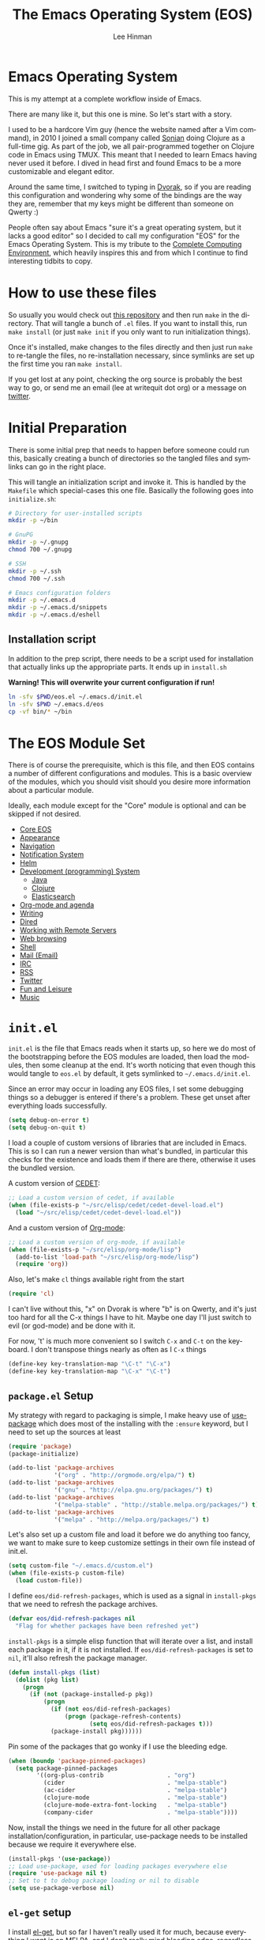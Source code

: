 #+TITLE: The Emacs Operating System (EOS)
#+AUTHOR: Lee Hinman
#+EMAIL: lee@writequit.org
#+LANGUAGE: en
#+PROPERTY: header-args:emacs-lisp :tangle yes
#+PROPERTY: header-args:sh :eval no
#+HTML_HEAD: <link rel="stylesheet" href="https://dakrone.github.io/org2.css" type="text/css" />
#+EXPORT_EXCLUDE_TAGS: noexport
#+OPTIONS: H:4 num:nil toc:t \n:nil @:t ::t |:t ^:{} -:t f:t *:t
#+OPTIONS: skip:nil d:(HIDE) tags:not-in-toc
#+STARTUP: fold nodlcheck lognotestate content

* Emacs Operating System
This is my attempt at a complete workflow inside of Emacs.

There are many like it, but this one is mine. So let's start with a story.

I used to be a hardcore Vim guy (hence the website named after a Vim command),
in 2010 I joined a small company called [[http://sonian.com/][Sonian]] doing Clojure as a full-time gig.
As part of the job, we all pair-programmed together on Clojure code in Emacs
using TMUX. This meant that I needed to learn Emacs having never used it before.
I dived in head first and found Emacs to be a more customizable and elegant
editor.

Around the same time, I switched to typing in [[https://en.wikipedia.org/wiki/Dvorak_Simplified_Keyboard][Dvorak]], so if you are reading this
configuration and wondering why some of the bindings are the way they are,
remember that my keys might be different than someone on Qwerty :)

People often say about Emacs "sure it's a great operating system, but it lacks a
good editor" so I decided to call my configuration "EOS" for the Emacs Operating
System. This is my tribute to the [[http://doc.rix.si/cce/cce.html][Complete Computing Environment]], which heavily
inspires this and from which I continue to find interesting tidbits to copy.

* How to use these files

So usually you would check out [[https://github.com/dakrone/eos/][this repository]] and then run =make= in the
directory. That will tangle a bunch of =.el= files. If you want to install this,
run =make install= (or just =make init= if you only want to run initialization
things).

Once it's installed, make changes to the files directly and then just run =make=
to re-tangle the files, no re-installation necessary, since symlinks are set up
the first time you ran =make install=.

If you get lost at any point, checking the org source is probably the best way
to go, or send me an email (lee at writequit dot org) or a message on [[https://twitter.com/thnetos][twitter]].

* Initial Preparation
There is some initial prep that needs to happen before someone could run this,
basically creating a bunch of directories so the tangled files and symlinks can
go in the right place.

This will tangle an initialization script and invoke it. This is handled by the
=Makefile= which special-cases this one file. Basically the following goes into
=initialize.sh=:

#+BEGIN_SRC sh :tangle initialize.sh
# Directory for user-installed scripts
mkdir -p ~/bin

# GnuPG
mkdir -p ~/.gnupg
chmod 700 ~/.gnupg

# SSH
mkdir -p ~/.ssh
chmod 700 ~/.ssh

# Emacs configuration folders
mkdir -p ~/.emacs.d
mkdir -p ~/.emacs.d/snippets
mkdir -p ~/.emacs.d/eshell
#+END_SRC

** Installation script
In addition to the prep script, there needs to be a script used for installation
that actually links up the appropriate parts. It ends up in =install.sh=

*Warning! This will overwrite your current configuration if run!*

#+BEGIN_SRC sh :tangle install.sh :eval no
ln -sfv $PWD/eos.el ~/.emacs.d/init.el
ln -sfv $PWD ~/.emacs.d/eos
cp -vf bin/* ~/bin
#+END_SRC

* The EOS Module Set
There is of course the prerequisite, which is this file, and then EOS contains a
number of different configurations and modules. This is a basic overview of the
modules, which you should visit should you desire more information about a
particular module.

Ideally, each module except for the "Core" module is optional and can be skipped
if not desired.

- [[./eos-core.org][Core EOS]]
- [[./eos-appearance.org][Appearance]]
- [[./eos-navigation.org][Navigation]]
- [[./eos-notify.org][Notification System]]
- [[./eos-helm.org][Helm]]
- [[./eos-develop.org][Development (programming) System]]
  - [[./eos-java.org][Java]]
  - [[./eos-clojure.org][Clojure]]
  - [[./eos-es.org][Elasticsearch]]
- [[./eos-org.org][Org-mode and agenda]]
- [[./eos-writing.org][Writing]]
- [[./eos-dired.org][Dired]]
- [[./eos-remote.org][Working with Remote Servers]]
- [[./eos-web.org][Web browsing]]
- [[./eos-shell.org][Shell]]
- [[./eos-mail.org][Mail (Email)]]
- [[./eos-irc.org][IRC]]
- [[./eos-rss.org][RSS]]
- [[./eos-twitter.org][Twitter]]
- [[./eos-leisure.org][Fun and Leisure]]
- [[./eos-music.org][Music]]

* =init.el=

=init.el= is the file that Emacs reads when it starts up, so here we do most of
the bootstrapping before the EOS modules are loaded, then load the modules, then
some cleanup at the end. It's worth noticing that even though this would tangle
to =eos.el= by default, it gets symlinked to =~/.emacs.d/init.el=.

Since an error may occur in loading any EOS files, I set some debugging things
so a debugger is entered if there's a problem. These get unset after everything
loads successfully.

#+BEGIN_SRC emacs-lisp
(setq debug-on-error t)
(setq debug-on-quit t)
#+END_SRC

I load a couple of custom versions of libraries that are included in Emacs. This
is so I can run a newer version than what's bundled, in particular this checks
for the existence and loads them if there are there, otherwise it uses the
bundled version.

A custom version of [[http://cedet.sourceforge.net/][CEDET]]:

#+BEGIN_SRC emacs-lisp
;; Load a custom version of cedet, if available
(when (file-exists-p "~/src/elisp/cedet/cedet-devel-load.el")
  (load "~/src/elisp/cedet/cedet-devel-load.el"))
#+END_SRC

And a custom version of [[http://orgmode.org/][Org-mode]]:

#+BEGIN_SRC emacs-lisp
;; Load a custom version of org-mode, if available
(when (file-exists-p "~/src/elisp/org-mode/lisp")
  (add-to-list 'load-path "~/src/elisp/org-mode/lisp")
  (require 'org))
#+END_SRC

Also, let's make =cl= things available right from the start

#+BEGIN_SRC emacs-lisp
(require 'cl)
#+END_SRC

I can't live without this, "x" on Dvorak is where "b" is on Qwerty, and it's
just too hard for all the C-x things I have to hit. Maybe one day I'll just
switch to evil (or god-mode) and be done with it.

For now, 't' is much more convenient so I switch =C-x= and =C-t= on the
keyboard. I don't transpose things nearly as often as I =C-x= things

#+BEGIN_SRC emacs-lisp
(define-key key-translation-map "\C-t" "\C-x")
(define-key key-translation-map "\C-x" "\C-t")
#+END_SRC

** =package.el= Setup
My strategy with regard to packaging is simple, I make heavy use of [[https://github.com/jwiegley/use-package][use-package]]
which does most of the installing with the =:ensure= keyword, but I need to set
up the sources at least

#+BEGIN_SRC emacs-lisp
(require 'package)
(package-initialize)

(add-to-list 'package-archives
             '("org" . "http://orgmode.org/elpa/") t)
(add-to-list 'package-archives
             '("gnu" . "http://elpa.gnu.org/packages/") t)
(add-to-list 'package-archives
             '("melpa-stable" . "http://stable.melpa.org/packages/") t)
(add-to-list 'package-archives
             '("melpa" . "http://melpa.org/packages/") t)
#+END_SRC

Let's also set up a custom file and load it before we do anything too fancy, we
want to make sure to keep customize settings in their own file instead of
init.el.

#+BEGIN_SRC emacs-lisp
(setq custom-file "~/.emacs.d/custom.el")
(when (file-exists-p custom-file)
  (load custom-file))
#+END_SRC

I define =eos/did-refresh-packages=, which is used as a signal in =install-pkgs=
that we need to refresh the package archives.

#+begin_src emacs-lisp
(defvar eos/did-refresh-packages nil
  "Flag for whether packages have been refreshed yet")
#+end_src

=install-pkgs= is a simple elisp function that will iterate over a list, and
install each package in it, if it is not installed. If
=eos/did-refresh-packages= is set to =nil=, it'll also refresh the package
manager.

#+begin_src emacs-lisp
(defun install-pkgs (list)
  (dolist (pkg list)
    (progn
      (if (not (package-installed-p pkg))
          (progn
            (if (not eos/did-refresh-packages)
                (progn (package-refresh-contents)
                       (setq eos/did-refresh-packages t)))
            (package-install pkg))))))
#+end_src

Pin some of the packages that go wonky if I use the bleeding edge.

#+BEGIN_SRC emacs-lisp
(when (boundp 'package-pinned-packages)
  (setq package-pinned-packages
        '((org-plus-contrib                  . "org")
          (cider                             . "melpa-stable")
          (ac-cider                          . "melpa-stable")
          (clojure-mode                      . "melpa-stable")
          (clojure-mode-extra-font-locking   . "melpa-stable")
          (company-cider                     . "melpa-stable"))))
#+END_SRC

Now, install the things we need in the future for all other package
installation/configuration, in particular, use-package needs to be installed
because we require it everywhere else.

#+BEGIN_SRC emacs-lisp
(install-pkgs '(use-package))
;; Load use-package, used for loading packages everywhere else
(require 'use-package nil t)
;; Set to t to debug package loading or nil to disable
(setq use-package-verbose nil)
#+END_SRC

** =el-get= setup
I install [[https://github.com/dimitri/el-get/][el-get]], but so far I haven't really used it for much, because
everything I want is on MELPA, and I don't really mind bleeding edge,
regardless, it's there if I want it.

#+BEGIN_SRC emacs-lisp
(add-to-list 'load-path "~/.emacs.d/el-get/el-get")

(unless (require 'el-get nil 'noerror)
  (with-current-buffer
      (url-retrieve-synchronously
       "https://raw.githubusercontent.com/dimitri/el-get/master/el-get-install.el")
    (goto-char (point-max))
    (eval-print-last-sexp)))

(add-to-list 'el-get-recipe-path "~/.emacs.d/el-get-user/recipes")
;;(el-get 'sync)
#+END_SRC

** Module setup

And now, let's start things up by loading all of the modules. I'd eventually
like to keep the module list in an org table and reference it here, but I'm not
quite sure how that would work for tangling, so for now it's hard-coded

#+BEGIN_SRC emacs-lisp
(defvar after-eos-hook nil
  "Hooks to run after all of the EOS has been loaded")

(defvar emacs-start-time (current-time)
  "Time Emacs was started.")

;; Installed by `make install`
(add-to-list 'load-path "~/.emacs.d/eos/")

;; The EOS modules
(require 'eos-core)
(require 'eos-helm)
(require 'eos-appearance)
(require 'eos-navigation)
(require 'eos-notify)
(require 'eos-develop)
(require 'eos-es)
(require 'eos-org)
(require 'eos-writing)
(require 'eos-dired)
(require 'eos-remote)
(require 'eos-java)
(require 'eos-clojure)
(require 'eos-web)
(require 'eos-shell)
(require 'eos-mail)
(require 'eos-irc)
(require 'eos-rss)
(require 'eos-twitter)
(require 'eos-leisure)
(require 'eos-music)

;; Hooks
(add-hook 'after-eos-hook
          (lambda ()
            (message "The Emacs Operating System has been loaded")))

(defun eos/time-since-start ()
  (float-time (time-subtract (current-time)
                             emacs-start-time)))

(add-hook 'after-eos-hook
          `(lambda ()
             (let ((elapsed (eos/time-since-start)))
               (message "Loading %s...done (%.3fs)"
                        ,load-file-name elapsed))) t)
(add-hook 'after-init-hook
          `(lambda ()
             (let ((elapsed (eos/time-since-start)))
               (message "Loading %s...done (%.3fs) [after-init]"
                        ,load-file-name elapsed))) t)
(run-hooks 'after-eos-hook)
#+END_SRC

Turn debugging back off, if there were no errors then things successfully got loaded.

#+BEGIN_SRC emacs-lisp
(setq debug-on-error nil)
(setq debug-on-quit nil)
#+END_SRC
